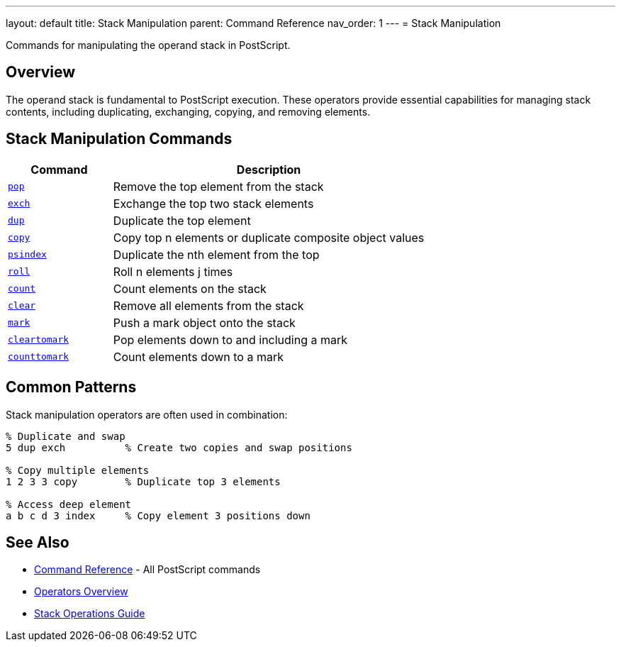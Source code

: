 ---
layout: default
title: Stack Manipulation
parent: Command Reference
nav_order: 1
---
= Stack Manipulation

Commands for manipulating the operand stack in PostScript.

== Overview

The operand stack is fundamental to PostScript execution. These operators provide essential capabilities for managing stack contents, including duplicating, exchanging, copying, and removing elements.

== Stack Manipulation Commands

[cols="1,3"]
|===
|Command |Description

|xref:../pop.adoc[`pop`]
|Remove the top element from the stack

|xref:../exch.adoc[`exch`]
|Exchange the top two stack elements

|xref:../dup.adoc[`dup`]
|Duplicate the top element

|xref:../copy.adoc[`copy`]
|Copy top n elements or duplicate composite object values

|xref:../psindex.adoc[`psindex`]
|Duplicate the nth element from the top

|xref:../roll.adoc[`roll`]
|Roll n elements j times

|xref:../count.adoc[`count`]
|Count elements on the stack

|xref:../clear.adoc[`clear`]
|Remove all elements from the stack

|xref:../mark.adoc[`mark`]
|Push a mark object onto the stack

|xref:../cleartomark.adoc[`cleartomark`]
|Pop elements down to and including a mark

|xref:../counttomark.adoc[`counttomark`]
|Count elements down to a mark
|===

== Common Patterns

Stack manipulation operators are often used in combination:

[source,postscript]
----
% Duplicate and swap
5 dup exch          % Create two copies and swap positions

% Copy multiple elements
1 2 3 3 copy        % Duplicate top 3 elements

% Access deep element
a b c d 3 index     % Copy element 3 positions down
----

== See Also

* xref:../index.adoc[Command Reference] - All PostScript commands
* xref:../../syntax/operators.adoc[Operators Overview]
* xref:../../usage/basic/stack-operations.adoc[Stack Operations Guide]